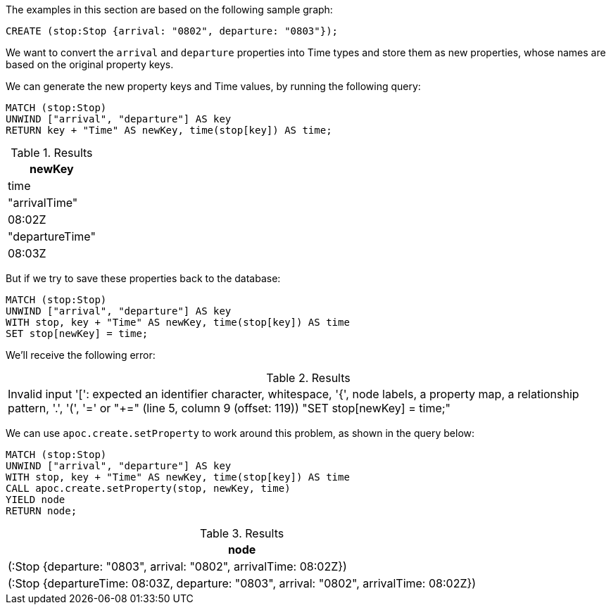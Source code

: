 The examples in this section are based on the following sample graph:
[source,cypher]
----
CREATE (stop:Stop {arrival: "0802", departure: "0803"});
----

We want to convert the `arrival` and `departure` properties into Time types and store them as new properties, whose names are based on the original property keys.

We can generate the new property keys and Time values, by running the following query:

[source,cypher]
----
MATCH (stop:Stop)
UNWIND ["arrival", "departure"] AS key
RETURN key + "Time" AS newKey, time(stop[key]) AS time;
----

.Results
[opts="header",cols="1"]
|===
| newKey          | time
| "arrivalTime"   | 08:02Z
| "departureTime" | 08:03Z
|===

But if we try to save these properties back to the database:

[source,cypher]
----
MATCH (stop:Stop)
UNWIND ["arrival", "departure"] AS key
WITH stop, key + "Time" AS newKey, time(stop[key]) AS time
SET stop[newKey] = time;
----

We'll receive the following error:

.Results
|===
| Invalid input '[': expected an identifier character, whitespace, '{', node labels, a property map, a relationship pattern, '.', '(', '=' or "+=" (line 5, column 9 (offset: 119))
"SET stop[newKey] = time;"
|===

We can use `apoc.create.setProperty` to work around this problem, as shown in the query below:

[source,cypher]
----
MATCH (stop:Stop)
UNWIND ["arrival", "departure"] AS key
WITH stop, key + "Time" AS newKey, time(stop[key]) AS time
CALL apoc.create.setProperty(stop, newKey, time)
YIELD node
RETURN node;
----

.Results
[opts="header",cols="1"]
|===
| node
| (:Stop {departure: "0803", arrival: "0802", arrivalTime: 08:02Z})
| (:Stop {departureTime: 08:03Z, departure: "0803", arrival: "0802", arrivalTime: 08:02Z})
|===